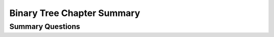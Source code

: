 .. This file is part of the OpenDSA eTextbook project. See
.. http://opendsa.org for more details.
.. Copyright (c) 2012-2020 by the OpenDSA Project Contributors, and
.. distributed under an MIT open source license.

.. avmetadata::
   :author: Cliff Shaffer
   :satisfies: binary tree space requirements
   :requires: binary tree terminology; binary tree space requirements; BST; complete tree; heap; Huffman coding tree
   :topic: Binary Trees
   :keyword: Binary Trees


Binary Tree Chapter Summary
===========================

Summary Questions
-----------------

.. avembed:: Exercises/Binary/BinaryChapSumm.html ka
   :long_name: BinaryChapSumm
   :keyword: Binary Trees
